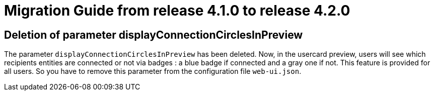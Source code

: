 // Copyright (c) 2023 RTE (http://www.rte-france.com)
// See AUTHORS.txt
// This document is subject to the terms of the Creative Commons Attribution 4.0 International license.
// If a copy of the license was not distributed with this
// file, You can obtain one at https://creativecommons.org/licenses/by/4.0/.
// SPDX-License-Identifier: CC-BY-4.0

= Migration Guide from release 4.1.0 to release 4.2.0


== Deletion of parameter displayConnectionCirclesInPreview

The parameter `displayConnectionCirclesInPreview` has been deleted. Now, in the usercard preview, users will see
which recipients entities are connected or not via badges : a blue badge if connected and a gray one if not.
This feature is provided for all users.
So you have to remove this parameter from the configuration file `web-ui.json`.